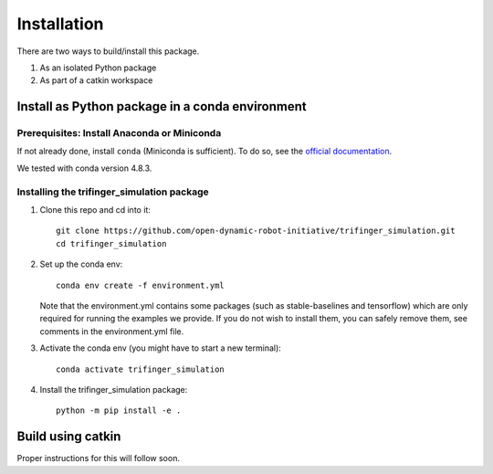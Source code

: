 Installation
================

There are two ways to build/install this package.

1. As an isolated Python package
2. As part of a catkin workspace

Install as Python package in a conda environment
----------------------------------------------------

Prerequisites: Install Anaconda or Miniconda
~~~~~~~~~~~~~~~~~~~~~~~~~~~~~~~~~~~~~~~~~~~~~~
If not already done, install ``conda`` (Miniconda is sufficient).  To do so, see the
`official documentation <https://docs.conda.io/projects/conda/en/latest/user-guide/install/>`_.

We tested with conda version 4.8.3.

Installing the trifinger_simulation package
~~~~~~~~~~~~~~~~~~~~~~~~~~~~~~~~~~~~~~~~~~~~~~~~

1. Clone this repo and cd into it::

       git clone https://github.com/open-dynamic-robot-initiative/trifinger_simulation.git
       cd trifinger_simulation

2. Set up the conda env::

       conda env create -f environment.yml

   Note that the environment.yml contains some packages (such as
   stable-baselines and tensorflow) which are only required for running the
   examples we provide. If you do not wish to install them, you can safely remove
   them, see comments in the environment.yml file.

3. Activate the conda env (you might have to start a new terminal)::

       conda activate trifinger_simulation

4. Install the trifinger_simulation package::

       python -m pip install -e .

.. _`catbuild`:

Build using catkin
-------------------------

Proper instructions for this will follow soon.

